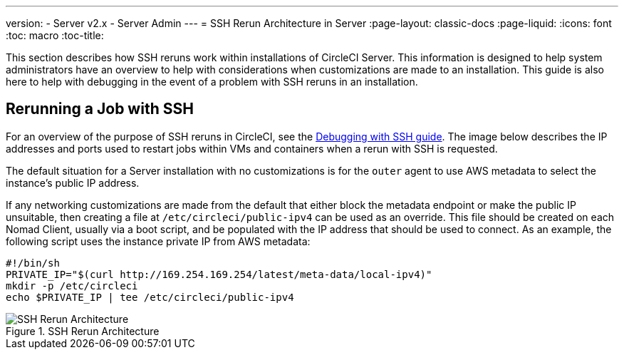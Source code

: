 ---
version:
- Server v2.x
- Server Admin
---
= SSH Rerun Architecture in Server
:page-layout: classic-docs
:page-liquid:
:icons: font
:toc: macro
:toc-title:

This section describes how SSH reruns work within installations of CircleCI Server. This information is designed to help system administrators have an overview to help with considerations when customizations are made to an installation. This guide is also here to help with debugging in the event of a problem with SSH reruns in an installation.

== Rerunning a Job with SSH
For an overview of the purpose of SSH reruns in CircleCI, see the <<ssh-access-jobs#,Debugging with SSH guide>>. The image below describes the IP addresses and ports used to restart jobs within VMs and containers when a rerun with SSH is requested.

The default situation for a Server installation with no customizations is for the `outer` agent to use AWS metadata to select the instance's public IP address.

If any networking customizations are made from the default that either block the metadata endpoint or make the public IP unsuitable, then creating a file at `/etc/circleci/public-ipv4` can be used as an override. This file should be created on each Nomad Client, usually via a boot script, and be populated with the IP address that should be used to connect. As an example, the following script uses the instance private IP from AWS metadata:

```sh
#!/bin/sh
PRIVATE_IP="$(curl http://169.254.169.254/latest/meta-data/local-ipv4)"
mkdir -p /etc/circleci
echo $PRIVATE_IP | tee /etc/circleci/public-ipv4
```

.SSH Rerun Architecture
image::SSH-server.png[SSH Rerun Architecture]
